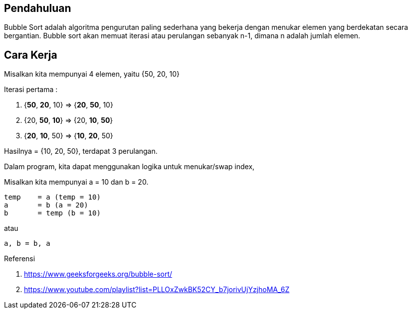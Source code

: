 :page-title     : Buble Sort
:page-signed-by : Deo Valiandro. M <valiandrod@gmail.com>
:page-layout    : default
:page-category  : Algoritma
:page-time      : 2021-11-11T00:00:00
:page-update    : 2022-05-03T22:33:08
:page-idn       : d338ce1edfc50c333ce70d149e7dadaac6edf4f6c63b7d72f60c56856494be0c


== Pendahuluan

Bubble Sort adalah algoritma pengurutan paling sederhana yang bekerja dengan
menukar elemen yang berdekatan secara bergantian. Bubble sort akan memuat
iterasi atau perulangan sebanyak n-1, dimana n adalah jumlah elemen.


== Cara Kerja

Misalkan kita mempunyai 4 elemen, yaitu {50, 20, 10}

Iterasi pertama :

1. {**50**, **20**, 10} => {**20**, **50**, 10}
2. {20, **50**, **10**} => {20, **10**, **50**}
3. {**20**, **10**, 50} => {**10**, **20**, 50}

Hasilnya = {10, 20, 50}, terdapat 3 perulangan.

Dalam program, kita dapat menggunakan logika untuk menukar/swap index, 

Misalkan kita mempunyai a = 10 dan b = 20.

[source, c]
temp    = a (temp = 10)
a       = b (a = 20)
b       = temp (b = 10)

atau

[source, python]
a, b = b, a

Referensi

. https://www.geeksforgeeks.org/bubble-sort/
. https://www.youtube.com/playlist?list=PLLOxZwkBK52CY_b7jorivUjYzjhoMA_6Z
